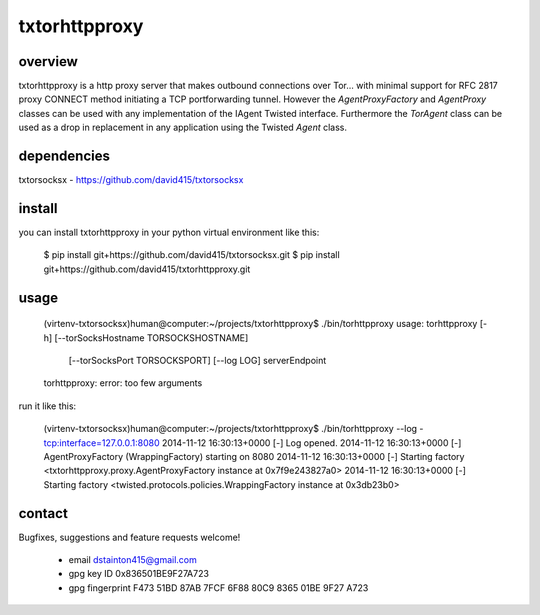 
==============
txtorhttpproxy
==============



overview
--------

txtorhttpproxy is a http proxy server that makes outbound connections over Tor...
with minimal support for RFC 2817 proxy CONNECT method initiating a TCP portforwarding tunnel.
However the `AgentProxyFactory` and `AgentProxy` classes can be used with any
implementation of the IAgent Twisted interface. Furthermore the `TorAgent` class
can be used as a drop in replacement in any application using the Twisted `Agent` class.



dependencies
------------

txtorsocksx - https://github.com/david415/txtorsocksx



install
-------

you can install txtorhttpproxy in your python virtual environment like this:

   $ pip install git+https://github.com/david415/txtorsocksx.git
   $ pip install git+https://github.com/david415/txtorhttpproxy.git



usage
-----

   (virtenv-txtorsocksx)human@computer:~/projects/txtorhttpproxy$ ./bin/torhttpproxy
   usage: torhttpproxy [-h] [--torSocksHostname TORSOCKSHOSTNAME]
                       [--torSocksPort TORSOCKSPORT] [--log LOG]
                       serverEndpoint
   torhttpproxy: error: too few arguments


run it like this:

   (virtenv-txtorsocksx)human@computer:~/projects/txtorhttpproxy$ ./bin/torhttpproxy --log - tcp:interface=127.0.0.1:8080
   2014-11-12 16:30:13+0000 [-] Log opened.
   2014-11-12 16:30:13+0000 [-] AgentProxyFactory (WrappingFactory) starting on 8080
   2014-11-12 16:30:13+0000 [-] Starting factory <txtorhttpproxy.proxy.AgentProxyFactory instance at 0x7f9e243827a0>
   2014-11-12 16:30:13+0000 [-] Starting factory <twisted.protocols.policies.WrappingFactory instance at 0x3db23b0>



contact
-------

Bugfixes, suggestions and feature requests welcome!

  - email dstainton415@gmail.com
  - gpg key ID 0x836501BE9F27A723
  - gpg fingerprint F473 51BD 87AB 7FCF 6F88  80C9 8365 01BE 9F27 A723

